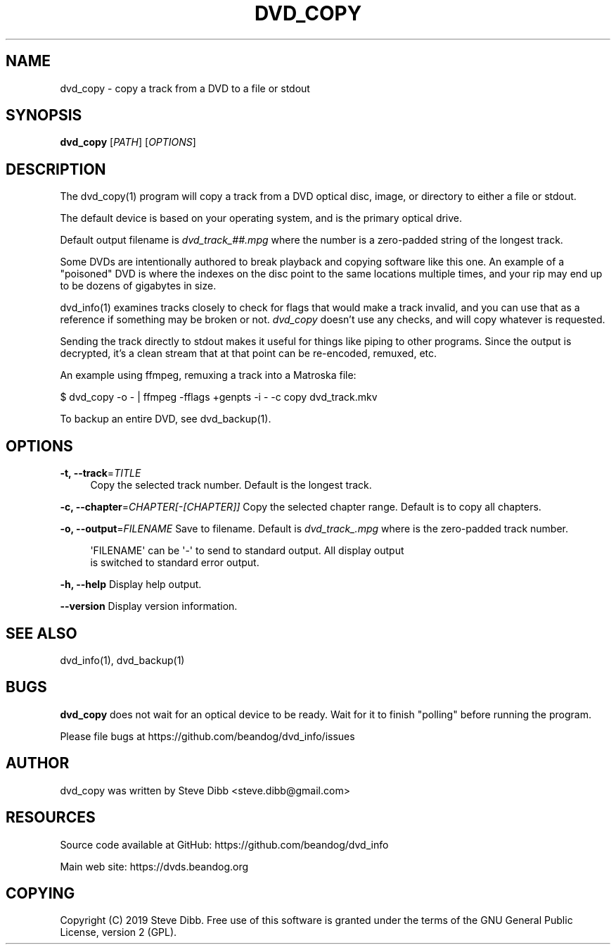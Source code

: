 '\" t
.\"     Title: dvd_copy
.\"    Author: [see the "AUTHOR" section]
.\" Generator: DocBook XSL Stylesheets v1.79.1 <http://docbook.sf.net/>
.\"      Date: 09/26/2020
.\"    Manual: \ \&
.\"    Source: \ \&
.\"  Language: English
.\"
.TH "DVD_COPY" "1" "09/26/2020" "\ \&" "\ \&"
.\" -----------------------------------------------------------------
.\" * Define some portability stuff
.\" -----------------------------------------------------------------
.\" ~~~~~~~~~~~~~~~~~~~~~~~~~~~~~~~~~~~~~~~~~~~~~~~~~~~~~~~~~~~~~~~~~
.\" http://bugs.debian.org/507673
.\" http://lists.gnu.org/archive/html/groff/2009-02/msg00013.html
.\" ~~~~~~~~~~~~~~~~~~~~~~~~~~~~~~~~~~~~~~~~~~~~~~~~~~~~~~~~~~~~~~~~~
.ie \n(.g .ds Aq \(aq
.el       .ds Aq '
.\" -----------------------------------------------------------------
.\" * set default formatting
.\" -----------------------------------------------------------------
.\" disable hyphenation
.nh
.\" disable justification (adjust text to left margin only)
.ad l
.\" -----------------------------------------------------------------
.\" * MAIN CONTENT STARTS HERE *
.\" -----------------------------------------------------------------
.SH "NAME"
dvd_copy \- copy a track from a DVD to a file or stdout
.SH "SYNOPSIS"
.sp
\fBdvd_copy\fR [\fIPATH\fR] [\fIOPTIONS\fR]
.SH "DESCRIPTION"
.sp
The dvd_copy(1) program will copy a track from a DVD optical disc, image, or directory to either a file or stdout\&.
.sp
The default device is based on your operating system, and is the primary optical drive\&.
.sp
Default output filename is \fIdvd_track_##\&.mpg\fR where the number is a zero\-padded string of the longest track\&.
.sp
Some DVDs are intentionally authored to break playback and copying software like this one\&. An example of a "poisoned" DVD is where the indexes on the disc point to the same locations multiple times, and your rip may end up to be dozens of gigabytes in size\&.
.sp
dvd_info(1) examines tracks closely to check for flags that would make a track invalid, and you can use that as a reference if something may be broken or not\&. \fIdvd_copy\fR doesn\(cqt use any checks, and will copy whatever is requested\&.
.sp
Sending the track directly to stdout makes it useful for things like piping to other programs\&. Since the output is decrypted, it\(cqs a clean stream that at that point can be re\-encoded, remuxed, etc\&.
.sp
An example using ffmpeg, remuxing a track into a Matroska file:
.sp
$ dvd_copy \-o \- | ffmpeg \-fflags +genpts \-i \- \-c copy dvd_track\&.mkv
.sp
To backup an entire DVD, see dvd_backup(1)\&.
.SH "OPTIONS"
.PP
\fB\-t, \-\-track\fR=\fITITLE\fR
.RS 4
Copy the selected track number\&. Default is the longest track\&.
.RE
.sp
\fB\-c, \-\-chapter\fR=\fICHAPTER[\-[CHAPTER]]\fR Copy the selected chapter range\&. Default is to copy all chapters\&.
.sp
\fB\-o, \-\-output\fR=\fIFILENAME\fR Save to filename\&. Default is \fIdvd_track_\&.mpg\fR where is the zero\-padded track number\&.
.sp
.if n \{\
.RS 4
.\}
.nf
\*(AqFILENAME\*(Aq can be \*(Aq\-\*(Aq to send to standard output\&. All display output
is switched to standard error output\&.
.fi
.if n \{\
.RE
.\}
.sp
\fB\-h, \-\-help\fR Display help output\&.
.sp
\fB\-\-version\fR Display version information\&.
.SH "SEE ALSO"
.sp
dvd_info(1), dvd_backup(1)
.SH "BUGS"
.sp
\fBdvd_copy\fR does not wait for an optical device to be ready\&. Wait for it to finish "polling" before running the program\&.
.sp
Please file bugs at https://github\&.com/beandog/dvd_info/issues
.SH "AUTHOR"
.sp
dvd_copy was written by Steve Dibb <steve\&.dibb@gmail\&.com>
.SH "RESOURCES"
.sp
Source code available at GitHub: https://github\&.com/beandog/dvd_info
.sp
Main web site: https://dvds\&.beandog\&.org
.SH "COPYING"
.sp
Copyright (C) 2019 Steve Dibb\&. Free use of this software is granted under the terms of the GNU General Public License, version 2 (GPL)\&.
